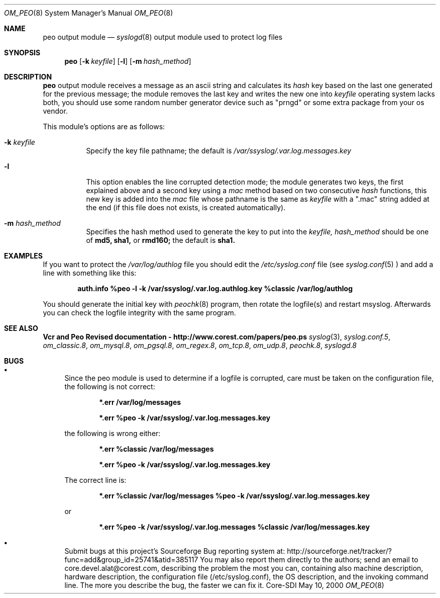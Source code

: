 .\"	$CoreSDI: om_peo.8,v 1.18 2001/10/18 20:32:35 alejo Exp $
.\"
.\" Copyright (c) 2001
.\"	Core-SDI SA. All rights reserved.
.\"
.\" Redistribution and use in source and binary forms, with or without
.\" modification, are permitted provided that the following conditions
.\" are met:
.\" 1. Redistributions of source code must retain the above copyright
.\"    notice, this list of conditions and the following disclaimer.
.\" 2. Redistributions in binary form must reproduce the above copyright
.\"    notice, this list of conditions and the following disclaimer in the
.\"    documentation and/or other materials provided with the distribution.
.\" 3. Neither the name of Core-SDI SA nor the names of its contributors
.\"    may be used to endorse or promote products derived from this software
.\"    without specific prior written permission.
.\"
.\" THIS SOFTWARE IS PROVIDED BY THE REGENTS AND CONTRIBUTORS ``AS IS'' AND
.\" ANY EXPRESS OR IMPLIED WARRANTIES, INCLUDING, BUT NOT LIMITED TO, THE
.\" IMPLIED WARRANTIES OF MERCHANTABILITY AND FITNESS FOR A PARTICULAR PURPOSE
.\" ARE DISCLAIMED.  IN NO EVENT SHALL THE REGENTS OR CONTRIBUTORS BE LIABLE
.\" FOR ANY DIRECT, INDIRECT, INCIDENTAL, SPECIAL, EXEMPLARY, OR CONSEQUENTIAL
.\" DAMAGES (INCLUDING, BUT NOT LIMITED TO, PROCUREMENT OF SUBSTITUTE GOODS
.\" OR SERVICES; LOSS OF USE, DATA, OR PROFITS; OR BUSINESS INTERRUPTION)
.\" HOWEVER CAUSED AND ON ANY THEORY OF LIABILITY, WHETHER IN CONTRACT, STRICT
.\" LIABILITY, OR TORT (INCLUDING NEGLIGENCE OR OTHERWISE) ARISING IN ANY WAY
.\" OUT OF THE USE OF THIS SOFTWARE, EVEN IF ADVISED OF THE POSSIBILITY OF
.\" SUCH DAMAGE.
.\"
.Dd May 10, 2000
.Dt OM_PEO 8
.Os Core-SDI
.Sh NAME
.Nm peo output module
.Nd
.Xr syslogd 8
output module used to protect log files
.Sh SYNOPSIS
.Nm peo
.Op Fl k Ar keyfile
.Op Fl l
.Op Fl m Ar hash_method
.Sh DESCRIPTION
.Nm peo
output module receives a message as an ascii string and calculates its 
.Em hash
key based on the last one generated for the previous message; the
module removes the last key and writes the new one into
.Ar keyfile
. NOTE: it needs a random device (/dev/srandom or /dev/random); if your
operating system lacks both, you should use some random number generator
device such as "prngd" or some extra package from your os vendor.
.Pp
This module's options are as follows:
.Bl -tag -width Ds
.It Fl k Ar keyfile
Specify the key file pathname; the default is
.Pa /var/ssyslog/.var.log.messages.key
.It Fl l
This option enables the line corrupted detection mode;
the module generates two keys, the first explained above and a second
key using a 
.Em mac
method based on two consecutive
.Em hash
functions, this new key is added into the 
.Em mac
file whose pathname is the same as
.Ar keyfile
with a ".mac" string added at the end (if this file does not exists,
is created automatically).
.It Fl m Ar hash_method
Specifies the hash method used to generate the key to put into the
.Ar keyfile, hash_method
should be one of 
.Cm md5, sha1,
or
.Cm rmd160;
the default is 
.Cm sha1.
.El
.Sh EXAMPLES
If you want to protect the
.Pa /var/log/authlog
file you should edit the
.Pa /etc/syslog.conf
file (see
.Xr syslog.conf 5
) and add a line with something like this:
.Pp
.Dl auth.info	%peo -l -k /var/ssyslog/.var.log.authlog.key %classic /var/log/authlog
.Pp
You should generate the initial key with
.Xr peochk 8
program, then rotate the logfile(s) and restart msyslog. Afterwards
you can check the logfile integrity with the same program.
.Sh SEE ALSO
.Li Vcr and Peo Revised documentation - http://www.corest.com/papers/peo.ps
.Xr syslog 3 ,
.Xr syslog.conf.5 ,
.Xr om_classic.8 ,
.Xr om_mysql.8 ,
.Xr om_pgsql.8 ,
.Xr om_regex.8 ,
.Xr om_tcp.8 ,
.Xr om_udp.8 ,
.Xr peochk.8 ,
.Xr syslogd.8
.Sh BUGS
.Bl -bullet
.It
Since the peo module is used to determine if a logfile is corrupted, care
must be taken on the configuration file, the following is not correct:
.Pp
.Dl *.err	/var/log/messages
.Pp
.Dl *.err	%peo -k /var/ssyslog/.var.log.messages.key
.Pp
the following is wrong either:
.Pp
.Dl *.err	%classic /var/log/messages
.Pp
.Dl *.err	%peo -k /var/ssyslog/.var.log.messages.key
.Pp
The correct line is:
.Pp
.Dl *.err	%classic /var/log/messages  %peo -k /var/ssyslog/.var.log.messages.key
.Pp
or
.Pp
.Dl *.err	%peo -k /var/ssyslog/.var.log.messages  %classic /var/log/messages.key
.It
Submit bugs at this project's Sourceforge Bug reporting system at:
http://sourceforge.net/tracker/?func=add&group_id=25741&atid=385117
You may also report them directly to the authors; send an email to
core.devel.alat@corest.com, describing the problem the most you can,
containing also machine description, hardware description, the
configuration file (/etc/syslog.conf), the OS description, and the
invoking command line.
The more you describe the bug, the faster we can fix it.
.El
